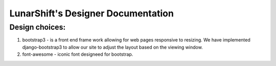 ======================================
LunarShift's Designer Documentation 
======================================

---------------
Design choices:
---------------

1. bootstrap3 - is a front end frame work allowing for web pages responsive to resizing. We have implemented django-bootstrap3 to allow our site to adjust the layout based on the viewing window.
#. font-awesome - iconic font designeed for bootstrap. 
